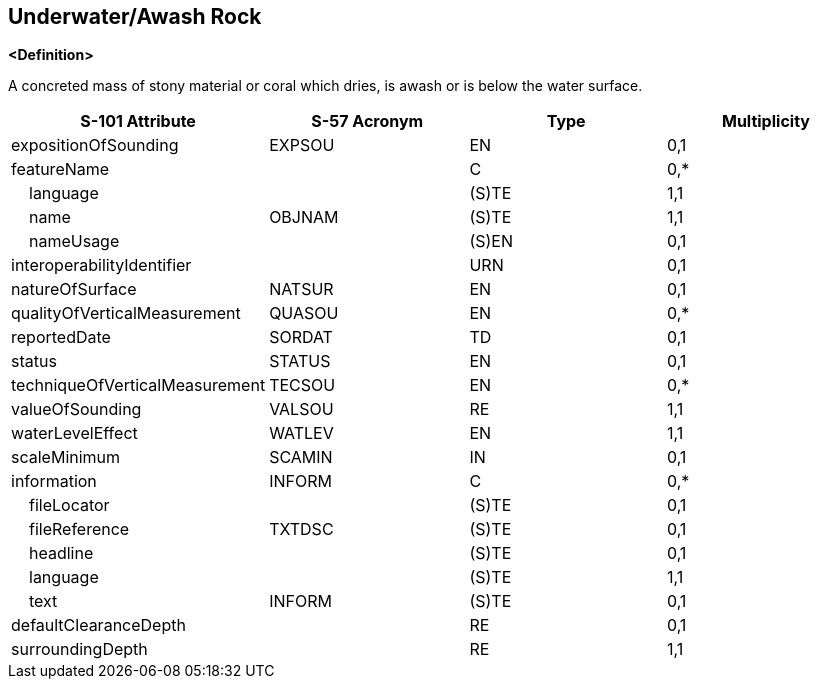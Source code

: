 == Underwater/Awash Rock

**<Definition>**

A concreted mass of stony material or coral which dries, is awash or is below the water surface.

[cols="1,1,1,1", options="header"]
|===
|S-101 Attribute |S-57 Acronym |Type |Multiplicity

|expositionOfSounding|EXPSOU|EN|0,1
|featureName||C|0,*
|    language||(S)TE|1,1
|    name|OBJNAM|(S)TE|1,1
|    nameUsage||(S)EN|0,1
|interoperabilityIdentifier||URN|0,1
|natureOfSurface|NATSUR|EN|0,1
|qualityOfVerticalMeasurement|QUASOU|EN|0,*
|reportedDate|SORDAT|TD|0,1
|status|STATUS|EN|0,1
|techniqueOfVerticalMeasurement|TECSOU|EN|0,*
|valueOfSounding|VALSOU|RE|1,1
|waterLevelEffect|WATLEV|EN|1,1
|scaleMinimum|SCAMIN|IN|0,1
|information|INFORM|C|0,*
|    fileLocator||(S)TE|0,1
|    fileReference|TXTDSC|(S)TE|0,1
|    headline||(S)TE|0,1
|    language||(S)TE|1,1
|    text|INFORM|(S)TE|0,1
|defaultClearanceDepth||RE|0,1
|surroundingDepth||RE|1,1
|===
